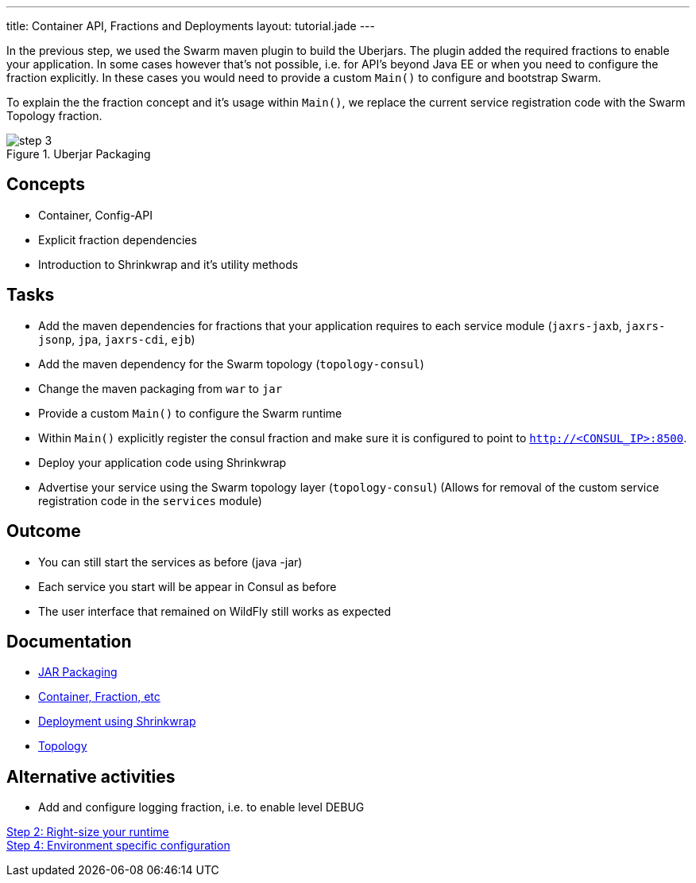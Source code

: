 ﻿---
title: Container API, Fractions and Deployments
layout: tutorial.jade
---

In the previous step, we used the Swarm maven plugin to build the Uberjars. The plugin added the required fractions to enable your application. In some cases however that's not possible, i.e. for API's beyond Java EE or when you need to configure the fraction explicitly. In these cases you would need to provide a custom `Main()` to configure and bootstrap Swarm.

To explain the the fraction concept and it's usage within `Main()`, we replace the current service registration code with the Swarm Topology fraction.

image::../img/step-3.png[title="Uberjar Packaging"]

== Concepts
* Container, Config-API
* Explicit fraction dependencies
* Introduction to Shrinkwrap and it’s utility methods


== Tasks
* Add the maven dependencies for fractions that your application requires to each service module
(`jaxrs-jaxb`, `jaxrs-jsonp`, `jpa`, `jaxrs-cdi`, `ejb`)
* Add the maven dependency for the Swarm topology (`topology-consul`)
* Change the maven packaging from `war` to `jar`
* Provide a custom `Main()` to configure the Swarm runtime
* Within `Main()` explicitly register the consul fraction and make sure it is configured to point to `http://<CONSUL_IP>:8500`.
* Deploy your application code using Shrinkwrap
* Advertise your service using the Swarm topology layer (`topology-consul`)
  (Allows for removal of the custom service registration code in the `services` module)

== Outcome
* You can still start the services as before (java -jar)
* Each service you start will be appear in Consul as before
* The user interface that remained on WildFly still works as expected

== Documentation
* https://wildfly-swarm.gitbooks.io/wildfly-swarm-users-guide/content/getting-started/jar-applications.html[JAR Packaging]
* https://wildfly-swarm.gitbooks.io/wildfly-swarm-users-guide/content/getting-started/container.html[Container, Fraction, etc]
* https://wildfly-swarm.gitbooks.io/wildfly-swarm-users-guide/content/getting-started/shrinkwrap.html[Deployment using Shrinkwrap]
* https://wildfly-swarm.gitbooks.io/wildfly-swarm-users-guide/content/advanced/topology.html[Topology]

== Alternative activities
* Add and configure logging fraction, i.e. to enable level DEBUG

+++
<div class="row">
  <div class="col-md-6">
<a href="/tutorial/step-2" class="btn btn-primary"><i class="fa fa-chevron-left" aria-hidden="true"></i> Step 2: Right-size your runtime</a>
  </div>
  <div class="col-md-6">
  <a href="/tutorial/step-4" class="btn btn-primary">Step 4: Environment specific configuration
<i class="fa fa-chevron-right" aria-hidden="true"></i></a>
  </div>
</div>
+++

